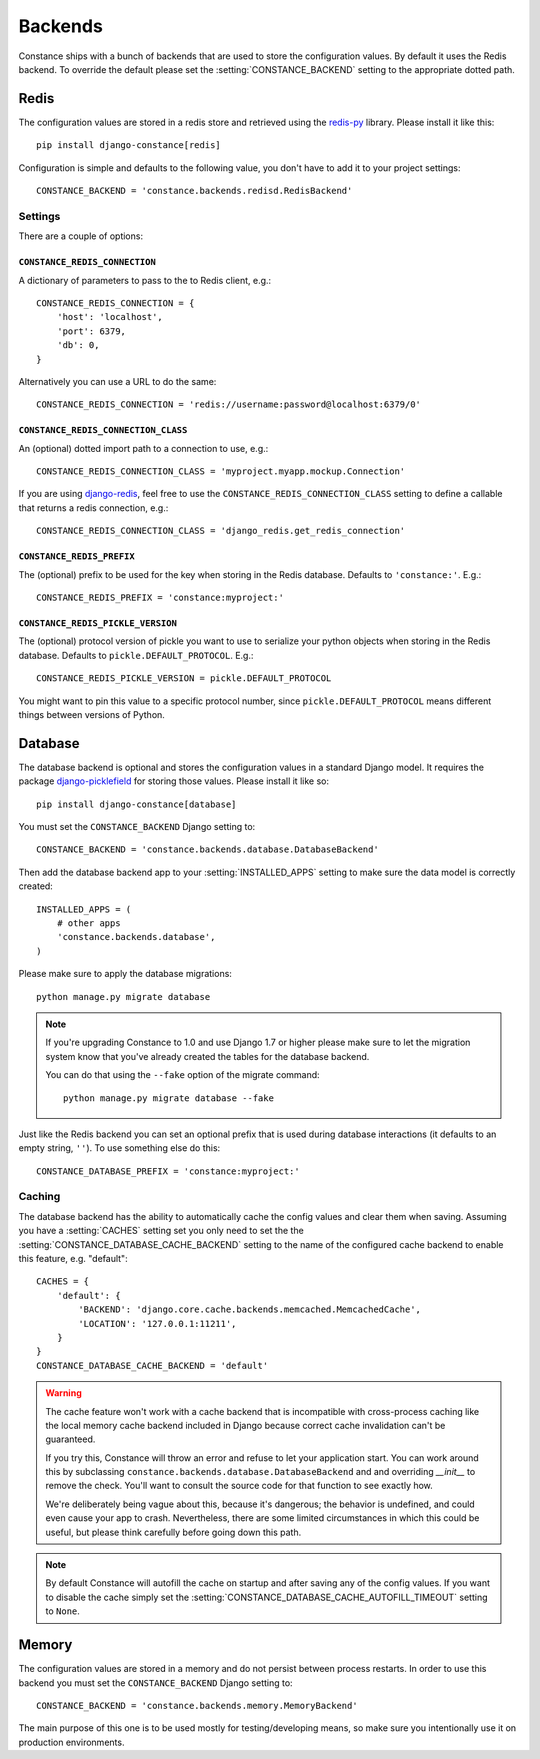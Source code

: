 .. _backends:

.. highlight:: python

Backends
========

Constance ships with a bunch of backends that are used to store the
configuration values. By default it uses the Redis backend. To override
the default please set the :setting:`CONSTANCE_BACKEND` setting to the appropriate
dotted path.

Redis
-----

The configuration values are stored in a redis store and retrieved using the
`redis-py`_ library. Please install it like this::

  pip install django-constance[redis]

Configuration is simple and defaults to the following value, you don't have
to add it to your project settings::

    CONSTANCE_BACKEND = 'constance.backends.redisd.RedisBackend'

.. _`redis-py`: https://pypi.python.org/pypi/redis

Settings
^^^^^^^^

There are a couple of options:

``CONSTANCE_REDIS_CONNECTION``
~~~~~~~~~~~~~~~~~~~~~~~~~~~~~~

A dictionary of parameters to pass to the to Redis client, e.g.::

    CONSTANCE_REDIS_CONNECTION = {
        'host': 'localhost',
        'port': 6379,
        'db': 0,
    }

Alternatively you can use a URL to do the same::

    CONSTANCE_REDIS_CONNECTION = 'redis://username:password@localhost:6379/0'

``CONSTANCE_REDIS_CONNECTION_CLASS``
~~~~~~~~~~~~~~~~~~~~~~~~~~~~~~~~~~~~

An (optional) dotted import path to a connection to use, e.g.::

    CONSTANCE_REDIS_CONNECTION_CLASS = 'myproject.myapp.mockup.Connection'

If you are using `django-redis <http://niwinz.github.io/django-redis/latest/>`_,
feel free to use the ``CONSTANCE_REDIS_CONNECTION_CLASS`` setting to define
a callable that returns a redis connection, e.g.::

    CONSTANCE_REDIS_CONNECTION_CLASS = 'django_redis.get_redis_connection'

``CONSTANCE_REDIS_PREFIX``
~~~~~~~~~~~~~~~~~~~~~~~~~~

The (optional) prefix to be used for the key when storing in the Redis
database. Defaults to ``'constance:'``. E.g.::

    CONSTANCE_REDIS_PREFIX = 'constance:myproject:'

``CONSTANCE_REDIS_PICKLE_VERSION``
~~~~~~~~~~~~~~~~~~~~~~~~~~~~~~~~~~

The (optional) protocol version of pickle you want to use to serialize your python
objects when storing in the Redis database. Defaults to ``pickle.DEFAULT_PROTOCOL``. E.g.::

    CONSTANCE_REDIS_PICKLE_VERSION = pickle.DEFAULT_PROTOCOL

You might want to pin this value to a specific protocol number, since ``pickle.DEFAULT_PROTOCOL``
means different things between versions of Python.

Database
--------

The database backend is optional and stores the configuration values in a
standard Django model. It requires the package `django-picklefield`_ for
storing those values. Please install it like so::

  pip install django-constance[database]

You must set the ``CONSTANCE_BACKEND`` Django setting to::

    CONSTANCE_BACKEND = 'constance.backends.database.DatabaseBackend'

Then add the database backend app to your :setting:`INSTALLED_APPS` setting to
make sure the data model is correctly created::

    INSTALLED_APPS = (
        # other apps
        'constance.backends.database',
    )

Please make sure to apply the database migrations::

    python manage.py migrate database

.. note:: If you're upgrading Constance to 1.0 and use Django 1.7 or higher
          please make sure to let the migration system know that you've
          already created the tables for the database backend.

          You can do that using the ``--fake`` option of the migrate command::

              python manage.py migrate database --fake

Just like the Redis backend you can set an optional prefix that is used during
database interactions (it defaults to an empty string, ``''``). To use
something else do this::

    CONSTANCE_DATABASE_PREFIX = 'constance:myproject:'

Caching
^^^^^^^

The database backend has the ability to automatically cache the config
values and clear them when saving. Assuming you have a :setting:`CACHES`
setting set you only need to set the the
:setting:`CONSTANCE_DATABASE_CACHE_BACKEND` setting to the name of the
configured cache backend to enable this feature, e.g. "default"::

    CACHES = {
        'default': {
            'BACKEND': 'django.core.cache.backends.memcached.MemcachedCache',
            'LOCATION': '127.0.0.1:11211',
        }
    }
    CONSTANCE_DATABASE_CACHE_BACKEND = 'default'

.. warning:: The cache feature won't work with a cache backend that is
             incompatible with cross-process caching like the local memory
             cache backend included in Django because correct cache
             invalidation can't be guaranteed.
             
             If you try this, Constance will throw an error and refuse
             to let your application start. You can work around this by
             subclassing ``constance.backends.database.DatabaseBackend``
             and and overriding `__init__` to remove the check. You'll
             want to consult the source code for that function to see
             exactly how. 
             
             We're deliberately being vague about this, because it's 
             dangerous; the behavior is undefined, and could even cause
             your app to crash. Nevertheless, there are some limited 
             circumstances in which this could be useful, but please
             think carefully before going down this path.

.. note:: By default Constance will autofill the cache on startup and after
          saving any of the config values. If you want to disable the cache
          simply set the :setting:`CONSTANCE_DATABASE_CACHE_AUTOFILL_TIMEOUT`
          setting to ``None``.

.. _django-picklefield: http://pypi.python.org/pypi/django-picklefield/

Memory
------

The configuration values are stored in a memory and do not persist between process
restarts. In order to use this backend you must set the ``CONSTANCE_BACKEND``
Django setting to::

    CONSTANCE_BACKEND = 'constance.backends.memory.MemoryBackend'

The main purpose of this one is to be used mostly for testing/developing means,
so make sure you intentionally use it on production environments.
